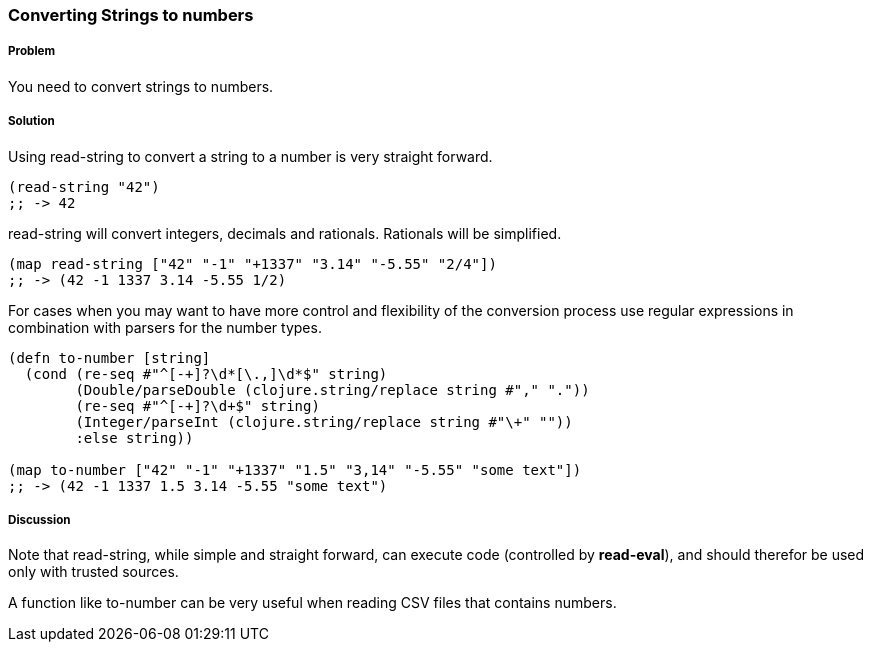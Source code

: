 === Converting Strings to numbers

// By Stefan Karlsson (zclj)

===== Problem

You need to convert strings to numbers.

===== Solution

Using +read-string+ to convert a string to a number is very straight forward.

[source,clojure]
----
(read-string "42")
;; -> 42
----

+read-string+ will convert integers, decimals and rationals. Rationals will be simplified.
[source,clojure]
----
(map read-string ["42" "-1" "+1337" "3.14" "-5.55" "2/4"])
;; -> (42 -1 1337 3.14 -5.55 1/2)
----

For cases when you may want to have more control and flexibility of the conversion process use regular expressions in combination with parsers for the number types.
[source,clojure]
----
(defn to-number [string]
  (cond (re-seq #"^[-+]?\d*[\.,]\d*$" string)
        (Double/parseDouble (clojure.string/replace string #"," "."))
        (re-seq #"^[-+]?\d+$" string)
        (Integer/parseInt (clojure.string/replace string #"\+" ""))
        :else string))

(map to-number ["42" "-1" "+1337" "1.5" "3,14" "-5.55" "some text"])
;; -> (42 -1 1337 1.5 3.14 -5.55 "some text")
----

===== Discussion
Note that +read-string+, while simple and straight forward, can execute code (controlled by *read-eval*), and should therefor be used only with trusted sources.

A function like +to-number+ can be very useful when reading CSV files that contains numbers.
